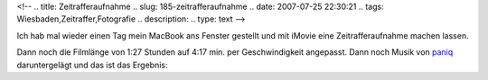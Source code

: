 <!--
.. title: Zeitrafferaufnahme
.. slug: 185-zeitrafferaufnahme
.. date: 2007-07-25 22:30:21
.. tags: Wiesbaden,Zeitraffer,Fotografie
.. description: 
.. type: text
-->

Ich hab mal wieder einen Tag mein MacBook ans Fenster gestellt und mit iMovie eine Zeitrafferaufnahme machen lassen.

.. TEASER_END

Dann noch die Filmlänge von 1:27 Stunden auf 4:17 min. per Geschwindigkeit angepasst.
Dann noch Musik von `paniq <http://www.paniq.cc/>`_ daruntergelägt und das ist das Ergebnis:

.. media:: https://www.youtube.com/watch?v=E8dQUUwlQ1o
